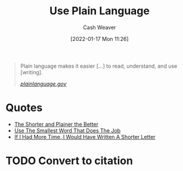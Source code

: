 :PROPERTIES:
:ID:       d65fac7a-c0e4-4f53-95f2-71d7343dc0cf
:DIR:      /home/cashweaver/proj/roam/attachments/d65fac7a-c0e4-4f53-95f2-71d7343dc0cf
:ROAM_REFS: https://www.plainlanguage.gov/
:END:
#+title: Use Plain Language
#+FILETAGS: :writing:
#+hugo_custom_front_matter: roam_refs '("https://www.plainlanguage.gov/")
#+author: Cash Weaver
#+date: [2022-01-17 Mon 11:26]
#+startup: overview
#+hugo_auto_set_lastmod: t

#+begin_quote
Plain language makes it easier [...] to read, understand, and use [writing].

/[[https://www.plainlanguage.gov/][plainlanguage.gov]]/
#+end_quote

* Quotes

- [[id:f9a2d16c-2264-47a7-85ce-db8e962a3811][The Shorter and Plainer the Better]]
- [[id:7bfd0762-1ab3-4797-bdd1-483370601434][Use The Smallest Word That Does The Job]]
- [[id:436e3b6b-6b46-4173-b764-d3d902651feb][If I Had More Time, I Would Have Written A Shorter Letter]]

* TODO Convert to citation
